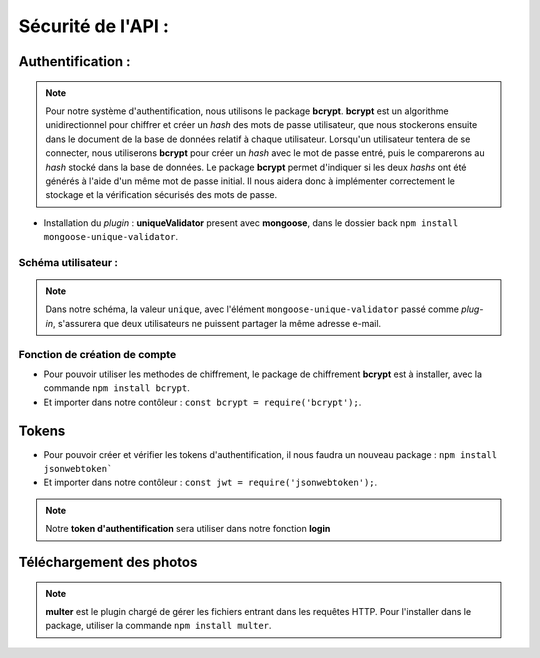Sécurité de l'API :
===================

Authentification :
------------------

.. auth_user:

.. note:: 

    Pour notre système d'authentification, nous utilisons le package **bcrypt**. 
    **bcrypt** est un algorithme unidirectionnel pour chiffrer et créer un *hash* des mots de passe utilisateur, que nous stockerons ensuite dans le document de la base de données relatif à chaque utilisateur.
    Lorsqu'un utilisateur tentera de se connecter, nous utiliserons **bcrypt** pour créer un *hash* avec le mot de passe entré, puis le comparerons au *hash* stocké dans la base de données.
    Le package **bcrypt** permet d'indiquer si les deux *hashs* ont été générés à l'aide d'un même mot de passe initial. 
    Il nous aidera donc à implémenter correctement le stockage et la vérification sécurisés des mots de passe.


* Installation du *plugin* : **uniqueValidator** present avec **mongoose**, dans le dossier back ``npm install mongoose-unique-validator``. 
    

Schéma utilisateur :
********************

.. code-block:: javascript
    :emphasize-lines: 2,4,6

    const mongoose = require('mongoose');
    const uniqueValidator = require('mongoose-unique-validator');

    const userSchema = mongoose.Schema({
    email: { type: String, required: true, unique: true },
    password: { type: String, required: true }
    });

    userSchema.plugin(uniqueValidator);

    module.exports = mongoose.model('User', userSchema);

.. note:: 
    Dans notre schéma, la valeur ``unique``, avec l'élément ``mongoose-unique-validator`` passé comme *plug-in*, s'assurera que deux utilisateurs ne puissent partager la même adresse e-mail.


Fonction de création de compte
******************************

* Pour pouvoir utiliser les methodes de chiffrement, le package de chiffrement **bcrypt** est à installer, avec la commande ``npm install bcrypt``. 
* Et importer dans notre contôleur : ``const bcrypt = require('bcrypt');``.

.. code-block:: javascript
    :emphasize-lines: 1,3,4,7

    const bcrypt = require('bcrypt');
    const User = require('../models/User');

    exports.signup = (req, res, next) => {
        bcrypt.hash(req.body.password, 10)
        .then(hash => {
            const user = new User({
            email: req.body.email,
            password: hash
            });
            user.save()
            .then(() => res.status(201).json({ message: 'Utilisateur créé !' }))
            .catch(error => res.status(400).json({ error }));
        })
        .catch(error => res.status(500).json({ error }));
    };

Tokens
------

* Pour pouvoir créer et vérifier les tokens d'authentification, il nous faudra un nouveau package : ``npm install jsonwebtoken```
* Et importer dans notre contôleur : ``const jwt = require('jsonwebtoken');``. 

.. note:: 
    Notre **token d'authentification** sera utiliser dans notre fonction **login**

.. code-block:: javascript
    :emphasize-lines: 2,4,6

    exports.login = (req, res, next) => {
    User.findOne({ email: req.body.email })
       .then(user => {
           if (!user) {
               return res.status(401).json({ error: 'Utilisateur non trouvé !' });
           }
           bcrypt.compare(req.body.password, user.password)
               .then(valid => {
                   if (!valid) {
                       return res.status(401).json({ error: 'Mot de passe incorrect !' });
                   }
                   res.status(200).json({
                       userId: user._id,
                       token: jwt.sign(
                           { userId: user._id },
                           'RANDOM_TOKEN_SECRET',
                           { expiresIn: '24h' }
                       )
                   });
               })
               .catch(error => res.status(500).json({ error }));
       })
       .catch(error => res.status(500).json({ error }));
    };

Téléchargement des photos
-------------------------

.. note:: 
    **multer** est le plugin chargé de gérer les fichiers entrant dans les requêtes HTTP.
    Pour l'installer dans le package, utiliser la commande ``npm install multer``. 

